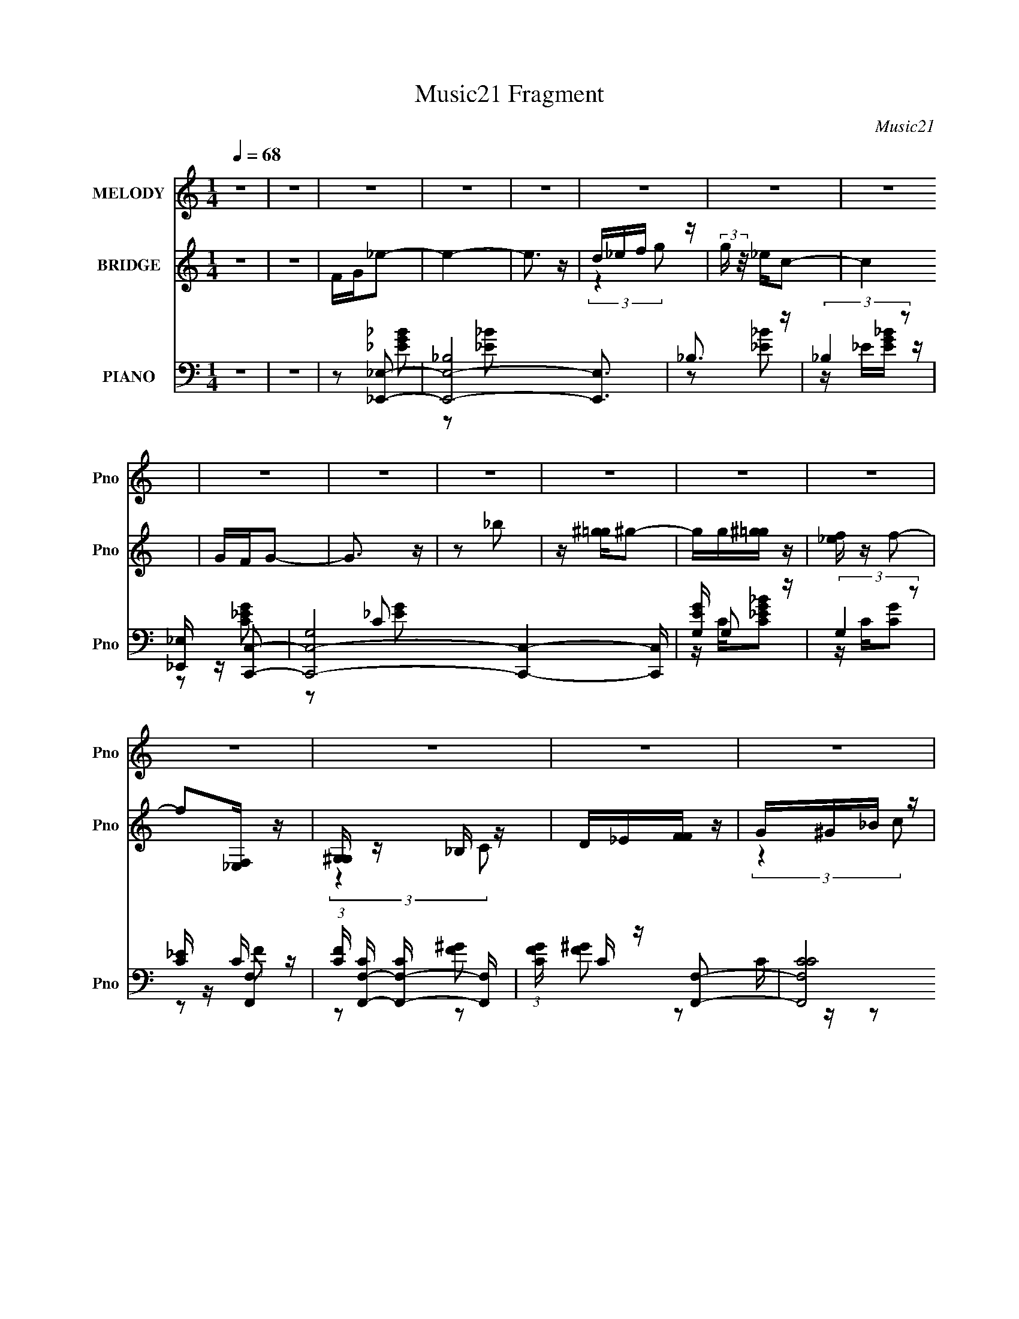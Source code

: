X:1
T:Music21 Fragment
C:Music21
%%score 1 ( 2 3 ) ( 4 5 6 )
L:1/16
Q:1/4=68
M:1/4
I:linebreak $
K:none
V:1 treble nm="MELODY" snm="Pno"
V:2 treble nm="BRIDGE" snm="Pno"
V:3 treble 
L:1/4
V:4 bass nm="PIANO" snm="Pno"
V:5 bass 
L:1/8
V:6 bass 
L:1/8
V:1
 z4 | z4 | z4 | z4 | z4 | z4 | z4 | z4 | z4 | z4 | z4 | z4 | z4 | z4 | z4 | z4 | z4 | z4 | z4 | %19
 z4 | z4 | z4 | z4 | _EEE2 | z FG z | _B z G (3:2:1F2 | _E2C2- | C4- | C4- | C z3 | z4 | _EEE2 | %32
 z FG2 | _B z G (3:2:1F2 | _E2F2- | F4- | F z3 | z4 | z4 | [cc] z cc | z _Bc2 | _e3 z | %42
 [cc] z _B z | _B z3 | (3:2:1G2 F _E2- | E2 z2 | z4 | F F F (3:2:1F2 | z _EG2 | FF_E2 | C_EF2- | %51
 F4- | F4- | F4- | F z3 | _EEE2 | z FG z | _B z G (3:2:1F2 | _E2C2- | C4- | C4- | C z3 | z4 | %63
 _EEE2 | z FG2 | _B z G (3:2:1F2 | _E2F2- | F4- | F z3 | z4 | z4 | c c c (3:2:1c2 | z _Bc2 | %73
 _e3 z | cc_B z | _B z3 | (3:2:1G2 F _E2- | E2 z2 | z4 | F F F (3:2:1F2 | z G^G2 | %81
 _e2 c (3:2:1_B2 | z c_B2- | B4- | B4- | B4- | B z3 | g g g (3:2:1g2 | z2 g2 | f z _e (3:2:1f2- | %90
 (3:2:2f2 z _e (3:2:1c2- | c4- | c4- | (3:2:2c4 z2 | z4 | f f f (3:2:1f2- | (3:2:2f z/ _eg z | %97
 f z _e (3:2:1c2 | z _ef2- | f4- | f4- | f4 | z4 | ggg z | ggf2 | z g2 z | fg_b2 | z (3g2 z/ f2 | %108
 z _ec2- | c4- | c2 z2 | fff z | f_eg z | ff_e2 | c_ec2 | _B4- | B4- | B4- | B2 z2 | %119
 g g g (3:2:1g2 | z2 g2 | f z _e (3:2:1f2- | (3:2:2f2 z _e (3:2:1c2- | c4- | c4- | (3:2:2c4 z2 | %126
 z4 | f f f (3:2:1f2- | (3:2:2f z/ _eg z | f z _e (3:2:1c2 | z _ef2- | f4- | f4- | f4 | z4 | %135
 ggg z | ggf2 | z g2 z | fg_b2 | z (3g2 z/ f2 | z _ec2- | c4- | c2 z2 | fff z | f_eg z | f2_e2 | %146
 c_e2 z | _e4- | e4- | e4- | e2 z2 | z4 | z4 | z4 | z4 | z4 | z4 | z4 | z4 | z4 | z4 | z4 | z4 | %163
 z4 | z4 | z4 | z4 | z4 | z4 | z4 | z4 | z4 | z4 | z4 | z4 | z4 | z4 | z4 | z4 | z4 | z4 | z4 | %182
 z4 | z4 | z4 | z4 | z4 | _EEE2 | z FG z | _B z G (3:2:1F2 | _E2C2- | C4- | C4- | C z3 | z4 | %195
 _EEE2 | z FG2 | _B z G (3:2:1F2 | _E2F2- | F4- | F z3 | z4 | z4 | c c c (3:2:1c2 | z _Bc2 | %205
 _e3 z | cc_B z | _B z3 | (3:2:1G2 F _E2- | E2 z2 | z4 | F F F (3:2:1F2 | z G^G2 | %213
 _e2 c (3:2:1_B2 | z c_B2- | B4- | B4- | B4- | B z3 | g g g (3:2:1g2 | z2 g2 | f z _e (3:2:1f2- | %222
 (3:2:2f2 z _e (3:2:1c2- | c4- | c4- | (3:2:2c4 z2 | z4 | f f f (3:2:1f2- | (3:2:2f z/ _eg z | %229
 f z _e (3:2:1c2 | z _ef2- | f4- | f4- | f4 | z4 | ggg z | ggf2 | z g2 z | fg_b2 | z (3g2 z/ f2 | %240
 z _ec2- | c4- | c2 z2 | fff z | f_eg z | ff_e2 | c_ec2 | _B4- | B4- | B4- | B2 z2 | %251
 g g g (3:2:1g2 | z2 g2 | f z _e (3:2:1f2- | (3:2:2f2 z _e (3:2:1c2- | c4- | c4- | (3:2:2c4 z2 | %258
 z4 | f f f (3:2:1f2- | (3:2:2f z/ _eg z | f z _e (3:2:1c2 | z _ef2- | f4- | f4- | f4 | z4 | %267
 ggg z | ggf2 | z g2 z | fg_b2 | z (3g2 z/ f2 | z _ec2- | c4- | c2 z2 | fff z | f_eg z | f2_e2 | %278
 c_e2 z | _e4- | e4- | e4- | e2 z2 | fff z | f_eg2- | g (3:2:2z/ f-f2- | f4- | f4- | (3:2:2f2 z4 | %289
 _e3 (3:2:1c2- | (3:2:1c2 _e3- | e z _e2- | e4- | e4- | e4- | e4- | e2 z2 |] %297
V:2
 z4 | z4 | FG_e2- | e4- | e3 z | d_ef z | (3:2:2g z/ _ec2- | c4 | GFG2- | G3 z | z2 _b2 | %11
 z [^g=g]^g2- | gg[^g=g] z | [f_e] z f2- | f2[_E,F,] z | [G,^G,] z _B, z | D_E[FF] z | G^G_B z | %18
 d_ef2- | _B2 f4- [cd] [_ef] | [g^g] (3:2:1f z _b2- | b4- | b z3 | z4 | z4 | z4 | z4 | z4 | z4 | %29
 z4 | z4 | z4 | z4 | z4 | z4 | z4 | z4 | z4 | z4 | z4 | z4 | z4 | z4 | z4 | z4 | z4 | z4 | z4 | %48
 z4 | z4 | z4 | z4 | z4 | z4 | z4 | _B2_e z | f4 | g4- | g z3 | G2d2 | _e4 | c4- | c z3 | _B2f z | %64
 g4 | _b4- | b z3 | c z f z | g3 z | ^g4- | g2 z2 | (3:2:2_E4 z2 | _B4 | ^G4- | G z _E2- | E2D2- | %76
 D2C2- | C2D2 | _E2F2- | F4- | F2A2- | A4- | A z _B2- | B4- | B4- | B4- | B2 z2 | z2 [_eg]2- | %88
 [eg]3 z | ^g2=g2 | f2[_eg]2- | [eg]4- | [eg]2_e2- | e2 g4 f2 | _e2f2- | f4- | f z [cf]2- | %97
 [cf]4- | [cf] z3 | _B4- | (3:2:1B2 f (3:2:2z [_Bf]2- (3:2:1[Bf]- | [Bf] z _b2 | ^g2[_e=g]2- | %103
 [eg]4- | [eg]4 | _e2g z | f z c2- | c4- e4- | c2 e3 z | z2 _e2 | z2 f2- | f4- | f z [cf]2- | %113
 [cf]4 | _e2_B2- | B4- | B z _B2- | B2 b3 z | ^g2[_e=g]2- | [eg]4- | [eg] z [_eg]2- | [eg] z f2- | %122
 f z _e2- | e4- | e2f z | g2d2 | _e2f2- | f4- | f4- | f z [f^g]2- | [fg] z [f_b]2- | [fb]4- | %132
 [fb]4- | [fb]2^g2- | g z [_eg]2- | [eg]4- | [eg]4- | [eg] z f2 | g2[c_e]2- | [ce]4- | [ce] z f2 | %141
 g2_e2- | e2[cf]2- | [cf]4- | [cf]4 | z2 f2- | f z [_B_e]2- | [Be]4- | [Be]4- | [Be]4- | %150
 [Be] z _b'2- | b'4- | b'4 | z _e' z ^g' | g' z f'2- | f' z3 | _e'2<e'2- | e'3 z | z [_b=b]c'_e' | %159
 z _e'e'2 | z4 | z [b^c']_e'f' | (3:2:2g'2 _b'4- | (3:2:1[b'C_B,B,]8 | D_B,F z | DGF z | ^G=Gf2 | %167
 _e2<e2 | z _ec2 | _B z _e2 | f2_e2- | e3 z | d_ed z | _B2c z | ^G=G(3:2:2^G,2 z | F^Gc2 | %176
 z (3:2:2^G2 z _E | [C_E] z ^G, z | C_Bf2- | f2 z2 | z _e[de] z | [cd] z _B z | GF_B2- | B4- | %184
 B4- | B4- | B z3 | _B2_e z | f4 | g4- | g z3 | G2d2 | [e'_e] _e3 | [c'c-]2 c2- | g2 c _b2- | %195
 _B2 b4- f | g4 b4- | _b2 b2 z2 | z4 | c z f z | g3 z | ^g4- | _b2 g2 c'2- | [c'_E]6 | _B4 | ^G4- | %206
 G z _E2- | E2D2- | D2C2- | C2D2 | _E2F2- | F4- | F2A2- | A4- | A z _B2- | B4- | B4- | B4- | %218
 B2 z2 | z2 [_eg]2- | [eg]3 z | ^g2=g2 | f2[_eg]2- | [eg]4- | [eg]2_e2- | e2 g4 f2 | _e2f2- | f4- | %228
 f z [cf]2- | [cf]4- | [cf] z3 | _B4- | (3:2:1B2 f (3:2:2z [_Bf]2- (3:2:1[Bf]- | [Bf] z _b2 | %234
 ^g2[_e=g]2- | [eg]4- | [eg]4 | _e2g z | f z c2- | c4- e4- | c2 e3 z | z2 _e2 | z2 f2- | f4- | %244
 f z [cf]2- | [cf]4 | _e2_B2- | B4- | B z _B2- | B2 b3 z | ^g2[_e=g]2- | [eg]4- | [eg] z [_eg]2- | %253
 [eg] z f2- | f z _e2- | e4- | e2f z | g2d2 | _e2f2- | f4- | f4- | f z [f^g]2- | [fg] z [f_b]2- | %263
 [fb]4- | [fb]4- | [fb]2^g2- | g z [_eg]2- | [eg]4- | [eg]4- | [eg] z f2 | g2[c_e]2- | [ce]4- | %272
 [ce] z f2 | g2_e2- | e2[cf]2- | [cf]4- | [cf]4 | z2 f2- | f z [_B_e]2- | [Be]4- | [Be]4- | %281
 [Be]4- | [Be] z2 F,- | F,4- | F,3 z | z3 G,- | G,4- | G,2<F,2- | F,4- | F,4- | F,3 (3:2:1_E,2- | %291
 E,4- | E,4- | (12:11:2E,4 z/ |] %294
V:3
 x | x | x | x | x | (3:2:2z g/- | x | x | x | x | x | x | x | x | x | (3:2:2z C/ | x | %17
 (3:2:2z c/ | x | x2 | x7/6 | x | x | x | x | x | x | x | x | x | x | x | x | x | x | x | x | x | %38
 x | x | x | x | x | x | x | x | x | x | x | x | x | x | x | x | x | x | x | x | x | x | x | x | %62
 x | x | x | x | x | x | x | x | x | z/ ^G/ | x | x | x | x | x | x | x | x | x | x | x | x | x | %85
 x | x | x | x | x | x | x | z/ g/- | x2 | x | x | x | x | x | z/ f/- | x5/4 | x | x | x | x | x | %106
 z/ _e/- | x2 | x3/2 | x | x | x | x | x | x | x | z/ _b/- | x3/2 | x | x | x | x | x | x | x | x | %126
 x | x | x | x | x | x | x | x | x | x | x | x | x | x | x | x | x | x | x | x | x | x | x | x | %150
 x | x | x | (3z/ _b'/ z/ | x | x | x | x | x | x | x | x | (3:2:2z F,/ | (3:2:2z _E/ x/3 | %164
 (3:2:2z _E/ | (3:2:2z G/ | x | x | x | x | x | x | (3:2:2z c/ | (3:2:2z _B/ | (3:2:2z C/ | x | %176
 z/ [GF]/4 z/4 | (3:2:2z _B,/ | x | x | x | (3:2:2z ^G/ | x | x | x | x | x | x | x | x | x | %191
 z/ _e'/- | z/ c'/- | z/ _b/ | x5/4 | x7/4 | x2 | x3/2 | x | x | x | _e'/d'/ | x3/2 | z/ ^G/ x/ | %204
 x | x | x | x | x | x | x | x | x | x | x | x | x | x | x | x | x | x | x | x | z/ g/- | x2 | x | %227
 x | x | x | x | z/ f/- | x5/4 | x | x | x | x | x | z/ _e/- | x2 | x3/2 | x | x | x | x | x | x | %247
 x | z/ _b/- | x3/2 | x | x | x | x | x | x | x | x | x | x | x | x | x | x | x | x | x | x | x | %269
 x | x | x | x | x | x | x | x | x | x | x | x | x | x | x | x | x | x | x | x | x | x13/12 | x | %292
 x | x |] %294
V:4
 z4 | z4 | z2 [_E,,_E,]2- | [E,,-E,-_B,]8 [E,,E,]3 | _B,3 z | (3:2:2_B,4 z2 | %6
 [_E,,_E,] z [C,,C,]2- | [C,,-C,-G,]8 [C,,C,]4- [C,,C,] | [EGG,] G,2 z | (3:2:2G,4 z2 | %10
 [C_E] z [F,,F,]2- | (3:2:1[FC] [CF,,-F,-]/3 [F,,-F,-C]11/3 [F,,F,] | (3:2:1[FGC] C/3 z [F,,F,]2- | %13
 (12:7:2[F,,F,CC]8 [FG] | z2 [_B,,,_B,,]2- | (12:7:2[B,,,B,,F,]8 [B,F] | _E z [_B,,,_B,,]2- | %17
 [B,,,B,,F,]4- [B,,,B,,] | (3:2:1[F,_B,]2 [_B,DF]2/3 [DF_B,,,-_B,,-]4/3[_B,,,_B,,]2/3- | %19
 [B,,,B,,]4- [B,DF]4- | [B,,,B,,]4- [B,DF] [_B,D_B]2- | [B,,,B,,]4- [B,DB]4 | [B,,,B,,] x _E,2- | %23
 E,4- [B,E] [_EG]2 | [E,-_B,]8 E, | z2 [_B,_EG]2 | z2 C,2- | C,4- [CE] [_EG]2 | [C,-C]8 C, | %29
 C (3:2:1[EG] z [C_EG] z | _B, z _E,2- | E,4- [B,E] [_EG]2 | E,4- [_EG]2- | [E,_B,B,]6 (3:2:1[EG] | %34
 (3:2:1[EG_B,] _B,/3 z F,2- | (24:19:1[F,C]16 F | z2 [F^G]2- | C2 (3:2:1[FG] [CF^G] z | %38
 G, z ^G,,2- | [G,,_E,-]12 (3:2:1[G,C] | E,4- [C_E]2 | [E,^G,C_E]4 | z2 _E,2- | E, z [_B,,_B,D]2- | %44
 [B,,B,D] x C,2- | C C,4- (3:2:1E [C_EG]2 | [C,C] z F,2- | F,4- [FG] [CF^G] | (12:11:1[F,C]8 | %49
 [FA] z [CFA] z | z2 _B,,2- | _B, B,,4- F [B,DF] | [B,,_E] z _B,,2- | [B,,F,]6 | %54
 [B,DBF,]2[_E,,_E,]2- | [E,,E,]4- [B,E] [_EG]2 | [E,,-E,-_B,]8 [E,,E,] | z2 [_B,_EG]2 | %58
 D z [C,,C,]2- | [C,,C,]4- [CE] [_EG]2 | [C,,-C,-C]8 [C,,C,] | C (3:2:1[EG] z [C_EG] z | %62
 _B, z [_E,,_E,]2- | [E,,E,]4- [B,E] [_EG]2 | [E,,E,]4- [_EG]2- | [E,,E,_B,B,]6 (3:2:1[EG] | %66
 (3:2:1[EG_B,] _B,/3 z [F,,F,]2- | (24:19:1[F,,F,C]16 F | z2 [F^G]2- | C2 (3:2:1[FG] [CF^G] z | %70
 G, z [^G,,,^G,,]2- | [G,,,G,,_E,,-_E,-]12 (3:2:1[G,C] | [E,,E,]4- [C_E]2 | [E,,E,^G,C_E]4 | %74
 z2 [_E,,_E,]2- | [E,,E,] z [_B,,,_B,,_B,D]2- | [B,,,B,,B,D] x [C,,C,]2- | %77
 C [C,,C,]4- (3:2:1E [C_EG]2 | [C,,C,C] z [F,,F,]2- | [F,,F,]4- [FG] [CF^G] | (12:11:1[F,,F,C]8 | %81
 [FA] z [CFA] z | z2 [_B,,,_B,,]2- | _B, [B,,,B,,]4- F [B,DF] | [B,,,B,,_E] z [_B,,,_B,,]2- | %85
 [B,,,B,,F,]6 | [B,DBF,]2[_E,,_E,]2- | [E,,E,_B,]6 | (3:2:2_B,2 z [_E,,_E,]2- | %89
 (12:7:2[E,,E,_B,B,]8 [EGB] | _E z [C,,C,]2- | [C,,C,CC_E]3 [C_E] | [GG,] G,3 | %93
 (3:2:1[CEC,,-C,-] [C,,C,]10/3- | (3:2:1[C,,C,C]2 x2/3 [F,,F,]2- | [F,,F,C]2 (3:2:1[FC] C/3 z | %96
 C2[F,,F,]2- | [F,,F,C]2 (3:2:1[FGCF] [CF]/3 z | C z [_B,,,_B,,]2- | %99
 [F,,F,]2 [B,,,B,,]3 [_B,DF_B]2 | [F,,F,]_B,[_B,,,_B,,]2- | %101
 [B,,,B,,F,,F,]2 (3:2:1[B,DF_B,D][_B,D]4/3 | (3:2:1[FB_B,] _B,/3 z [_E,,_E,]2- | %103
 [E,,E,_B,]3 (3:2:1[EG] x/3 | [EGB_B,] _B,[_E,,_E,]2- | [E,,E,_B,]3 [EGB] | [D,,D,] z [C,,C,]2- | %107
 C (6:5:1[C,,C,]4 E [C_EG]2- | [CEG] x [C,,C,]2- | (6:5:1[C,,C,G,]4 [CEG] | [_E,,_E,] z [F,,F,]2- | %111
 [F,,F,C]4 (3:2:1[FG] | (3:2:1[GcF] F/3 z [F,,F,]2- | [F,,F,C]2 (3:2:1[FAF]F/3 z | %114
 F z [_B,,,_B,,]2- | [B,,,B,,F,]3 x | F,2[_B,,,_B,,]2- | (6:5:1[B,,,B,,F,]4 [B,DF] | %118
 [B,DFBF,]2[_E,,_E,]2- | [E,,E,_B,]6 | (3:2:2_B,2 z [_E,,_E,]2- | (12:7:2[E,,E,_B,B,]8 [EGB] | %122
 _E z [C,,C,]2- | [C,,C,CC_E]3 [C_E] | [GG,] G,3 | (3:2:1[CEC,,-C,-] [C,,C,]10/3- | %126
 (3:2:1[C,,C,C]2 x2/3 [F,,F,]2- | [F,,F,C]2 (3:2:1[FC] C/3 z | C2[F,,F,]2- | %129
 [F,,F,C]2 (3:2:1[FGCF] [CF]/3 z | C z [_B,,,_B,,]2- | [F,,F,]2 [B,,,B,,]3 [_B,DF_B]2 | %132
 [F,,F,]_B,[_B,,,_B,,]2- | [B,,,B,,F,,F,]2 (3:2:1[B,DF_B,D][_B,D]4/3 | %134
 (3:2:1[FB_B,] _B,/3 z [_E,,_E,]2- | [E,,E,_B,]3 (3:2:1[EG] x/3 | [EGB_B,] _B,[_E,,_E,]2- | %137
 [E,,E,_B,]3 [EGB] | [D,,D,] z [C,,C,]2- | C (6:5:1[C,,C,]4 E [C_EG]2- | [CEG] x [C,,C,]2- | %141
 (6:5:1[C,,C,G,]4 [CEG] | [_E,,_E,] z [F,,F,]2- | [F,,F,C]4 (3:2:1[FG] | %144
 (3:2:1[GcF] F/3 z [_B,,,_B,,]2- | [B,,,B,,F,]3 z | _B, z [_E,,_E,]2- | [E,,E,_B,B,]14 (3:2:1E | %148
 [EG_B,] z B, z | (3:2:1[E_B,-] _B,10/3- | B,2 [EG]2 _E,2- | [E,_B,]8- E,2 | G4- B,4- | %153
 G (3:2:2B,4 z2 | z2 C,2- | G,4- C,4- | [C,_B,G-]6 G,4- G, | G2 z2 | z2 F,2- | [F,C-]8 G2 | %160
 ^G4 C4 E4 | z4 | z2 _B,,2- | (6:5:2[B,,F,]4 [B,F] | (3:2:1[B,DFF,] (3:2:2F, z [_B,,F,]2- | %165
 [B,,F,_B,DF_B] z [_B,,F,DB]2- | [B,,F,DBD,]2[_E,,_E,]2- | [E,,-E,-_B,]8 [E,,E,]3 | _B,3 z | %169
 (3:2:2_B,4 z2 | [_E,,_E,] z [C,,C,]2- | [C,,-C,-G,]8 [C,,C,]4- [C,,C,] | [EGG,] G,2 z | %173
 (3:2:2G,4 z2 | [C_E] z [F,,F,]2- | (3:2:1[FC] [CF,,-F,-]/3 [F,,-F,-C]11/3 [F,,F,] | %176
 (3:2:1[FGC] C/3 z [F,,F,]2- | (12:7:2[F,,F,CC]8 [FG] | z2 [_B,,,_B,,]2- | %179
 (12:7:2[B,,,B,,F,]8 [B,F] | _E z [_B,,,_B,,]2- | [B,,,B,,F,]4- [B,,,B,,] | %182
 (3:2:1[F,_B,]2 [_B,DF]2/3 [DF_B,,,-_B,,-]4/3[_B,,,_B,,]2/3- | [B,,,B,,]4- [B,DF]4- | %184
 [B,,,B,,]4- [B,DF] [_B,D_B]2- | [B,,,B,,]4- [B,DB]4 | [B,,,B,,] x [_E,,_E,]2- | %187
 [E,,E,]4- [B,E] [_EG]2 | [E,,-E,-_B,]8 [E,,E,] | z2 [_B,_EG]2 | z2 [C,,C,]2- | %191
 [C,,C,]4- [CE] [_EG]2 | [C,,-C,-C]8 [C,,C,] | C (3:2:1[EG] z [C_EG] z | _B, z [_E,,_E,]2- | %195
 [E,,E,]4- [B,E] [_EG]2 | [E,,E,]4- [_EG]2- | [E,,E,_B,B,]6 (3:2:1[EG] | %198
 (3:2:1[EG_B,] _B,/3 z [F,,F,]2- | (24:19:1[F,,F,C]16 F | z2 [F^G]2- | C2 (3:2:1[FG] [CF^G] z | %202
 G, z [^G,,,^G,,]2- | [G,,,G,,_E,,-_E,-]12 (3:2:1[G,C] | [E,,E,]4- [C_E]2 | [E,,E,^G,C_E]4 | %206
 z2 [_E,,_E,]2- | [E,,E,] z [_B,,,_B,,_B,D]2- | [B,,,B,,B,D] x [C,,C,]2- | %209
 C [C,,C,]4- (3:2:1E [C_EG]2 | [C,,C,C] z [F,,F,]2- | [F,,F,]4- [FG] [CF^G] | (12:11:1[F,,F,C]8 | %213
 [FA] z [CFA] z | z2 [_B,,,_B,,]2- | _B, [B,,,B,,]4- F [B,DF] | [B,,,B,,_E] z [_B,,,_B,,]2- | %217
 [B,,,B,,F,]6 | [B,DBF,]2[_E,,_E,]2- | [E,,E,_B,]6 | (3:2:2_B,2 z [_E,,_E,]2- | %221
 (12:7:2[E,,E,_B,B,]8 [EGB] | _E z [C,,C,]2- | [C,,C,CC_E]3 [C_E] | [GG,] G,3 | %225
 (3:2:1[CEC,,-C,-] [C,,C,]10/3- | (3:2:1[C,,C,C]2 x2/3 [F,,F,]2- | [F,,F,C]2 (3:2:1[FC] C/3 z | %228
 C2[F,,F,]2- | [F,,F,C]2 (3:2:1[FGCF] [CF]/3 z | C z [_B,,,_B,,]2- | %231
 [F,,F,]2 [B,,,B,,]3 [_B,DF_B]2 | [F,,F,]_B,[_B,,,_B,,]2- | %233
 [B,,,B,,F,,F,]2 (3:2:1[B,DF_B,D][_B,D]4/3 | (3:2:1[FB_B,] _B,/3 z [_E,,_E,]2- | %235
 [E,,E,_B,]3 (3:2:1[EG] x/3 | [EGB_B,] _B,[_E,,_E,]2- | [E,,E,_B,]3 [EGB] | [D,,D,] z [C,,C,]2- | %239
 C (6:5:1[C,,C,]4 E [C_EG]2- | [CEG] x [C,,C,]2- | (6:5:1[C,,C,G,]4 [CEG] | [_E,,_E,] z [F,,F,]2- | %243
 [F,,F,C]4 (3:2:1[FG] | (3:2:1[GcF] F/3 z [F,,F,]2- | [F,,F,C]2 (3:2:1[FAF]F/3 z | %246
 F z [_B,,,_B,,]2- | [B,,,B,,F,]3 x | F,2[_B,,,_B,,]2- | (6:5:1[B,,,B,,F,]4 [B,DF] | %250
 [B,DFBF,]2[_E,,_E,]2- | [E,,E,_B,]6 | (3:2:2_B,2 z [_E,,_E,]2- | (12:7:2[E,,E,_B,B,]8 [EGB] | %254
 _E z [C,,C,]2- | [C,,C,CC_E]3 [C_E] | [GG,] G,3 | (3:2:1[CEC,,-C,-] [C,,C,]10/3- | %258
 (3:2:1[C,,C,C]2 x2/3 [F,,F,]2- | [F,,F,C]2 (3:2:1[FC] C/3 z | C2[F,,F,]2- | %261
 [F,,F,C]2 (3:2:1[FGCF] [CF]/3 z | C z [_B,,,_B,,]2- | [F,,F,]2 [B,,,B,,]3 [_B,DF_B]2 | %264
 [F,,F,]_B,[_B,,,_B,,]2- | [B,,,B,,F,,F,]2 (3:2:1[B,DF_B,D][_B,D]4/3 | %266
 (3:2:1[FB_B,] _B,/3 z [_E,,_E,]2- | [E,,E,_B,]3 (3:2:1[EG] x/3 | [EGB_B,] _B,[_E,,_E,]2- | %269
 [E,,E,_B,]3 [EGB] | [D,,D,] z [C,,C,]2- | C (6:5:1[C,,C,]4 E [C_EG]2- | [CEG] x [C,,C,]2- | %273
 (6:5:1[C,,C,G,]4 [CEG] | [_E,,_E,] z [F,,F,]2- | [F,,F,C]4 (3:2:1[FG] | %276
 (3:2:1[GcF] F/3 z [_B,,,_B,,]2- | [B,,,B,,F,]3 z | _B, z [_E,,_E,]2- | [E,,E,_B,B,]14 (3:2:1E | %280
 [EG_B,] z B, z | (3:2:1[E_B,-] _B,10/3- | B,2 [EG]2 [F,F^GC]2- | [F,FGC]2 z2 | z2 [_B,,F,]2- | %285
 [B,,F,]4- [B,DF]4- _B3- | [B,,F,]4- [B,DF]4- B4- | [B,,F,]4- [B,DF]4- B4- | %288
 [B,,F,]4- [B,DF]4- B4- | [B,,F,]4- [B,DF]4- B4- | (3:2:1[B,,F,] [B,DF]3 B4- | %291
 (12:11:1[B_E,-]4 _E,/3- | (12:11:2[E,F]16 B,16 E | (3[_B_E]2 z2 B2- | %294
 (3:2:1B2 E (3:2:2[^G_E]2 z2 | F4 | [_E,_B,]4- | [E,B,]4- [EFB]4- | [E,B,]4- [EFB]4- | %299
 (3:2:1[E,B,]4 [EFB]3 z |] %300
V:5
 x2 | x2 | z [_EG_B] | z [_E_B] x7/2 | z [_E_B] | z/ _E/[EG_B]/ z/ | z [C_EG] | z C x9/2 | %8
 z/ C/[C_EG_B] | z/ C/[CG] | z C/ z/ | z [F^G]- x5/6 | z C/ z/ | z [F^G]/ z/ x2/3 | z [_B,F]- | %15
 z [_B,F]/ z/ x2/3 | z [_B,F] | z _B,/ z/ x/ | z [_B,DF]- | x4 | x7/2 | x4 | z [_B,_E]- | x7/2 | %24
 z [_EG] x5/2 | x2 | z [C_E]- | x7/2 | z [_EG]- x5/2 | x7/3 | z [_B,_E]- | x7/2 | x3 | %33
 z [_EG]- x4/3 | z C/ z/ | z [F^G] x29/6 | x2 | x7/3 | z [^G,C]- | z [C_E]/ z/ x13/3 | x3 | z ^G | %42
 z [_B,_E] | x2 | z C/ z/ | x23/6 | z C/ z/ | x3 | z [FA]- x5/3 | x2 | z [_B,D] | x7/2 | z [_B,D] | %53
 z [_B,D_B]- x | z [_B,_E]- | x7/2 | z [_EG] x5/2 | x2 | z [C_E]- | x7/2 | z [_EG]- x5/2 | x7/3 | %62
 z [_B,_E]- | x7/2 | x3 | z [_EG]- x4/3 | z C/ z/ | z [F^G] x29/6 | x2 | x7/3 | z [^G,C]- | %71
 z [C_E]/ z/ x13/3 | x3 | z ^G | z [_B,_E] | x2 | z C/ z/ | x23/6 | z C/ z/ | x3 | z [FA]- x5/3 | %81
 x2 | z [_B,D] | x7/2 | z [_B,D] | z [_B,D_B]- x | z [_EG_B] | z [_EG_B] x | z/ _E/[EG_B]- | %89
 z/ _E/(3:2:2[EG] z/ x2/3 | z C/ z/ | z G- | z/ C/[C_E]- | z/ C/[C_E]/ z/ | z C/ z/ | z [F^G] | %96
 z C/ z/ | z ^G | z [_B,DF]/ z/ | x7/2 | z [_B,DF]- | z [F_B]- | z [_EG]- | z [_EG_B]- | %104
 z [_EG_B]- | z [_EG_B] | z C/ z/ | x11/3 | z [C_EG]- | z [C_EG] x/6 | z [F^G]- | z F/ z/ x/3 | %112
 z [FA]- | z [Ac] | z [_B,DF] | z [DF_B] | z [_B,DF]- | z [_B,DF_B]- x/6 | z [_EG_B] | %119
 z [_EG_B] x | z/ _E/[EG_B]- | z/ _E/(3:2:2[EG] z/ x2/3 | z C/ z/ | z G- | z/ C/[C_E]- | %125
 z/ C/[C_E]/ z/ | z C/ z/ | z [F^G] | z C/ z/ | z ^G | z [_B,DF]/ z/ | x7/2 | z [_B,DF]- | %133
 z [F_B]- | z [_EG]- | z [_EG_B]- | z [_EG_B]- | z [_EG_B] | z C/ z/ | x11/3 | z [C_EG]- | %141
 z [C_EG] x/6 | z [F^G]- | z F/ z/ x/3 | z [_B,F] | z [_B,D]/ z/ | z _B,/ z/ | z [_EG]- x16/3 | %148
 z _E- | z [_EG]- | x3 | z F x3 | x4 | x5/2 | x2 | z _B, x2 | _E z x7/2 | x2 | z ^G- | z _E- x3 | %160
 x6 | x2 | z [_B,F]- | z [_B,DF]- | z/ _B,/[B,DF_B]/ z/ | z _B, | z [_EG_B] | z [_E_B] x7/2 | %168
 z [_E_B] | z/ _E/[EG_B]/ z/ | z [C_EG] | z C x9/2 | z/ C/[C_EG_B] | z/ C/[CG] | z C/ z/ | %175
 z [F^G]- x5/6 | z C/ z/ | z [F^G]/ z/ x2/3 | z [_B,F]- | z [_B,F]/ z/ x2/3 | z [_B,F] | %181
 z _B,/ z/ x/ | z [_B,DF]- | x4 | x7/2 | x4 | z [_B,_E]- | x7/2 | z [_EG] x5/2 | x2 | z [C_E]- | %191
 x7/2 | z [_EG]- x5/2 | x7/3 | z [_B,_E]- | x7/2 | x3 | z [_EG]- x4/3 | z C/ z/ | z [F^G] x29/6 | %200
 x2 | x7/3 | z [^G,C]- | z [C_E]/ z/ x13/3 | x3 | z ^G | z [_B,_E] | x2 | z C/ z/ | x23/6 | %210
 z C/ z/ | x3 | z [FA]- x5/3 | x2 | z [_B,D] | x7/2 | z [_B,D] | z [_B,D_B]- x | z [_EG_B] | %219
 z [_EG_B] x | z/ _E/[EG_B]- | z/ _E/(3:2:2[EG] z/ x2/3 | z C/ z/ | z G- | z/ C/[C_E]- | %225
 z/ C/[C_E]/ z/ | z C/ z/ | z [F^G] | z C/ z/ | z ^G | z [_B,DF]/ z/ | x7/2 | z [_B,DF]- | %233
 z [F_B]- | z [_EG]- | z [_EG_B]- | z [_EG_B]- | z [_EG_B] | z C/ z/ | x11/3 | z [C_EG]- | %241
 z [C_EG] x/6 | z [F^G]- | z F/ z/ x/3 | z [FA]- | z [Ac] | z [_B,DF] | z [DF_B] | z [_B,DF]- | %249
 z [_B,DF_B]- x/6 | z [_EG_B] | z [_EG_B] x | z/ _E/[EG_B]- | z/ _E/(3:2:2[EG] z/ x2/3 | z C/ z/ | %255
 z G- | z/ C/[C_E]- | z/ C/[C_E]/ z/ | z C/ z/ | z [F^G] | z C/ z/ | z ^G | z [_B,DF]/ z/ | x7/2 | %264
 z [_B,DF]- | z [F_B]- | z [_EG]- | z [_EG_B]- | z [_EG_B]- | z [_EG_B] | z C/ z/ | x11/3 | %272
 z [C_EG]- | z [C_EG] x/6 | z [F^G]- | z F/ z/ x/3 | z [_B,F] | z [_B,D]/ z/ | z _B,/ z/ | %279
 z [_EG]- x16/3 | z _E- | z [_EG]- | x3 | x2 | z3/2 [_B,DF]/- | x11/2 | x6 | x6 | x6 | x6 | x23/6 | %291
 (3:2:2z _B,2- | (3:2:2z2 F x11 | z3/2 _E/- | x5/2 | x2 | z/ [_EF_B]3/2- | x4 | x4 | x10/3 |] %300
V:6
 x2 | x2 | x2 | x11/2 | x2 | x2 | x2 | z [_EG]- x9/2 | x2 | x2 | z F- | x17/6 | z [F^G]- | x8/3 | %14
 x2 | x8/3 | x2 | z [DF]- x/ | x2 | x4 | x7/2 | x4 | x2 | x7/2 | x9/2 | x2 | x2 | x7/2 | x9/2 | %29
 x7/3 | x2 | x7/2 | x3 | x10/3 | z F- | x41/6 | x2 | x7/3 | x2 | x19/3 | x3 | x2 | x2 | x2 | %44
 z _E- | x23/6 | z [F^G]- | x3 | x11/3 | x2 | z F- | x7/2 | x2 | x3 | x2 | x7/2 | x9/2 | x2 | x2 | %59
 x7/2 | x9/2 | x7/3 | x2 | x7/2 | x3 | x10/3 | z F- | x41/6 | x2 | x7/3 | x2 | x19/3 | x3 | x2 | %74
 x2 | x2 | z _E- | x23/6 | z [F^G]- | x3 | x11/3 | x2 | z F- | x7/2 | x2 | x3 | x2 | x3 | x2 | %89
 z _B x2/3 | z _E | x2 | x2 | x2 | z F- | x2 | z [F^G]- | x2 | x2 | x7/2 | x2 | x2 | x2 | x2 | x2 | %105
 x2 | z _E- | x11/3 | x2 | x13/6 | x2 | z [^Gc]- x/3 | x2 | x2 | x2 | x2 | x2 | x13/6 | x2 | x3 | %120
 x2 | z _B x2/3 | z _E | x2 | x2 | x2 | z F- | x2 | z [F^G]- | x2 | x2 | x7/2 | x2 | x2 | x2 | x2 | %136
 x2 | x2 | z _E- | x11/3 | x2 | x13/6 | x2 | z [^Gc]- x/3 | x2 | z F | z _E- | x22/3 | x2 | x2 | %150
 x3 | x5 | x4 | x5/2 | x2 | x4 | x11/2 | x2 | x2 | x5 | x6 | x2 | x2 | x2 | x2 | x2 | x2 | x11/2 | %168
 x2 | x2 | x2 | z [_EG]- x9/2 | x2 | x2 | z F- | x17/6 | z [F^G]- | x8/3 | x2 | x8/3 | x2 | %181
 z [DF]- x/ | x2 | x4 | x7/2 | x4 | x2 | x7/2 | x9/2 | x2 | x2 | x7/2 | x9/2 | x7/3 | x2 | x7/2 | %196
 x3 | x10/3 | z F- | x41/6 | x2 | x7/3 | x2 | x19/3 | x3 | x2 | x2 | x2 | z _E- | x23/6 | %210
 z [F^G]- | x3 | x11/3 | x2 | z F- | x7/2 | x2 | x3 | x2 | x3 | x2 | z _B x2/3 | z _E | x2 | x2 | %225
 x2 | z F- | x2 | z [F^G]- | x2 | x2 | x7/2 | x2 | x2 | x2 | x2 | x2 | x2 | z _E- | x11/3 | x2 | %241
 x13/6 | x2 | z [^Gc]- x/3 | x2 | x2 | x2 | x2 | x2 | x13/6 | x2 | x3 | x2 | z _B x2/3 | z _E | %255
 x2 | x2 | x2 | z F- | x2 | z [F^G]- | x2 | x2 | x7/2 | x2 | x2 | x2 | x2 | x2 | x2 | z _E- | %271
 x11/3 | x2 | x13/6 | x2 | z [^Gc]- x/3 | x2 | z F | z _E- | x22/3 | x2 | x2 | x3 | x2 | x2 | %285
 x11/2 | x6 | x6 | x6 | x6 | x23/6 | z3/2 _E/- | (3:2:2z2 G x11 | x2 | x5/2 | x2 | x2 | x4 | x4 | %299
 x10/3 |] %300
